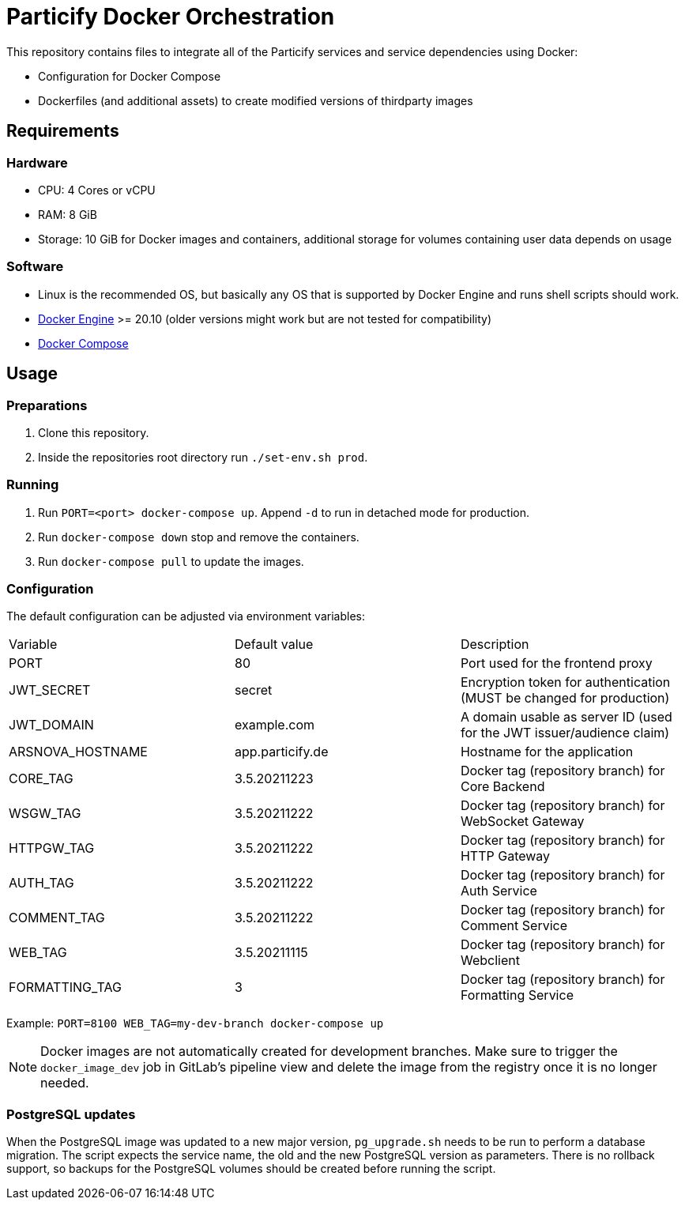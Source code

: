 = Particify Docker Orchestration

This repository contains files to integrate all of the Particify services and service dependencies using Docker:

* Configuration for Docker Compose
* Dockerfiles (and additional assets) to create modified versions of thirdparty images

== Requirements

=== Hardware

* CPU: 4 Cores or vCPU
* RAM: 8 GiB
* Storage: 10 GiB for Docker images and containers, additional storage for volumes containing user data depends on usage

=== Software

* Linux is the recommended OS, but basically any OS that is supported by Docker Engine and runs shell scripts should work.
* https://docs.docker.com/engine/install/[Docker Engine] >= 20.10 (older versions might work but are not tested for compatibility)
* https://docs.docker.com/compose/install/[Docker Compose]

== Usage

=== Preparations

. Clone this repository.
. Inside the repositories root directory run `./set-env.sh prod`.

=== Running

. Run `PORT=<port> docker-compose up`. Append `-d` to run in detached mode for production.
. Run `docker-compose down` stop and remove the containers.
. Run `docker-compose pull` to update the images.

=== Configuration

The default configuration can be adjusted via environment variables:

|=======
|Variable |Default value |Description
|PORT |80 |Port used for the frontend proxy
|JWT_SECRET |secret |Encryption token for authentication (MUST be changed for production)
|JWT_DOMAIN |example.com |A domain usable as server ID (used for the JWT issuer/audience claim)
|ARSNOVA_HOSTNAME |app.particify.de |Hostname for the application
|CORE_TAG |3.5.20211223 |Docker tag (repository branch) for Core Backend
|WSGW_TAG |3.5.20211222 |Docker tag (repository branch) for WebSocket Gateway
|HTTPGW_TAG |3.5.20211222 |Docker tag (repository branch) for HTTP Gateway
|AUTH_TAG |3.5.20211222 |Docker tag (repository branch) for Auth Service
|COMMENT_TAG |3.5.20211222 |Docker tag (repository branch) for Comment Service
|WEB_TAG |3.5.20211115 |Docker tag (repository branch) for Webclient
|FORMATTING_TAG|3 |Docker tag (repository branch) for Formatting Service
|=======

Example: `PORT=8100 WEB_TAG=my-dev-branch docker-compose up`

NOTE: Docker images are not automatically created for development branches.
Make sure to trigger the `docker_image_dev` job in GitLab's pipeline view and delete the image from the registry once it is no longer needed.

=== PostgreSQL updates

When the PostgreSQL image was updated to a new major version, `pg_upgrade.sh` needs to be run to perform a database migration.
The script expects the service name, the old and the new PostgreSQL version as parameters.
There is no rollback support, so backups for the PostgreSQL volumes should be created before running the script.
